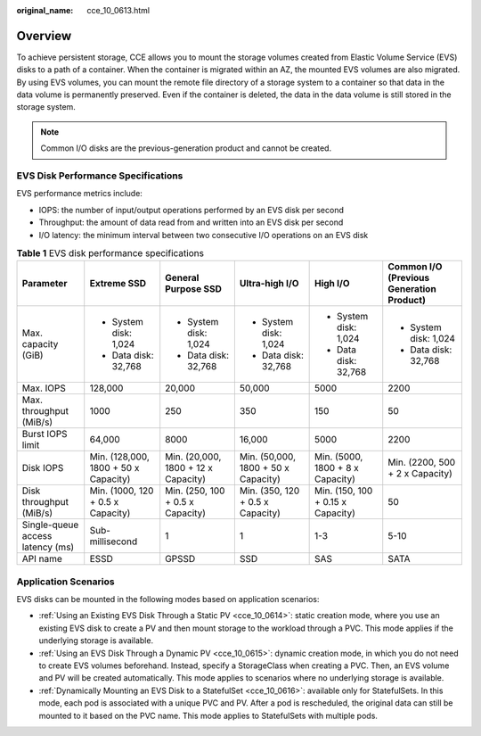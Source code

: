 :original_name: cce_10_0613.html

.. _cce_10_0613:

Overview
========

To achieve persistent storage, CCE allows you to mount the storage volumes created from Elastic Volume Service (EVS) disks to a path of a container. When the container is migrated within an AZ, the mounted EVS volumes are also migrated. By using EVS volumes, you can mount the remote file directory of a storage system to a container so that data in the data volume is permanently preserved. Even if the container is deleted, the data in the data volume is still stored in the storage system.

.. note::

   Common I/O disks are the previous-generation product and cannot be created.

EVS Disk Performance Specifications
-----------------------------------

EVS performance metrics include:

-  IOPS: the number of input/output operations performed by an EVS disk per second
-  Throughput: the amount of data read from and written into an EVS disk per second
-  I/O latency: the minimum interval between two consecutive I/O operations on an EVS disk

.. table:: **Table 1** EVS disk performance specifications

   +----------------------------------+--------------------------------------+-------------------------------------+-------------------------------------+-----------------------------------+------------------------------------------+
   | Parameter                        | Extreme SSD                          | General Purpose SSD                 | Ultra-high I/O                      | High I/O                          | Common I/O (Previous Generation Product) |
   +==================================+======================================+=====================================+=====================================+===================================+==========================================+
   | Max. capacity (GiB)              | -  System disk: 1,024                | -  System disk: 1,024               | -  System disk: 1,024               | -  System disk: 1,024             | -  System disk: 1,024                    |
   |                                  | -  Data disk: 32,768                 | -  Data disk: 32,768                | -  Data disk: 32,768                | -  Data disk: 32,768              | -  Data disk: 32,768                     |
   +----------------------------------+--------------------------------------+-------------------------------------+-------------------------------------+-----------------------------------+------------------------------------------+
   | Max. IOPS                        | 128,000                              | 20,000                              | 50,000                              | 5000                              | 2200                                     |
   +----------------------------------+--------------------------------------+-------------------------------------+-------------------------------------+-----------------------------------+------------------------------------------+
   | Max. throughput (MiB/s)          | 1000                                 | 250                                 | 350                                 | 150                               | 50                                       |
   +----------------------------------+--------------------------------------+-------------------------------------+-------------------------------------+-----------------------------------+------------------------------------------+
   | Burst IOPS limit                 | 64,000                               | 8000                                | 16,000                              | 5000                              | 2200                                     |
   +----------------------------------+--------------------------------------+-------------------------------------+-------------------------------------+-----------------------------------+------------------------------------------+
   | Disk IOPS                        | Min. (128,000, 1800 + 50 x Capacity) | Min. (20,000, 1800 + 12 x Capacity) | Min. (50,000, 1800 + 50 x Capacity) | Min. (5000, 1800 + 8 x Capacity)  | Min. (2200, 500 + 2 x Capacity)          |
   +----------------------------------+--------------------------------------+-------------------------------------+-------------------------------------+-----------------------------------+------------------------------------------+
   | Disk throughput (MiB/s)          | Min. (1000, 120 + 0.5 x Capacity)    | Min. (250, 100 + 0.5 x Capacity)    | Min. (350, 120 + 0.5 x Capacity)    | Min. (150, 100 + 0.15 x Capacity) | 50                                       |
   +----------------------------------+--------------------------------------+-------------------------------------+-------------------------------------+-----------------------------------+------------------------------------------+
   | Single-queue access latency (ms) | Sub-millisecond                      | 1                                   | 1                                   | 1-3                               | 5-10                                     |
   +----------------------------------+--------------------------------------+-------------------------------------+-------------------------------------+-----------------------------------+------------------------------------------+
   | API name                         | ESSD                                 | GPSSD                               | SSD                                 | SAS                               | SATA                                     |
   +----------------------------------+--------------------------------------+-------------------------------------+-------------------------------------+-----------------------------------+------------------------------------------+

Application Scenarios
---------------------

EVS disks can be mounted in the following modes based on application scenarios:

-  :ref:`Using an Existing EVS Disk Through a Static PV <cce_10_0614>`: static creation mode, where you use an existing EVS disk to create a PV and then mount storage to the workload through a PVC. This mode applies if the underlying storage is available.
-  :ref:`Using an EVS Disk Through a Dynamic PV <cce_10_0615>`: dynamic creation mode, in which you do not need to create EVS volumes beforehand. Instead, specify a StorageClass when creating a PVC. Then, an EVS volume and PV will be created automatically. This mode applies to scenarios where no underlying storage is available.
-  :ref:`Dynamically Mounting an EVS Disk to a StatefulSet <cce_10_0616>`: available only for StatefulSets. In this mode, each pod is associated with a unique PVC and PV. After a pod is rescheduled, the original data can still be mounted to it based on the PVC name. This mode applies to StatefulSets with multiple pods.
